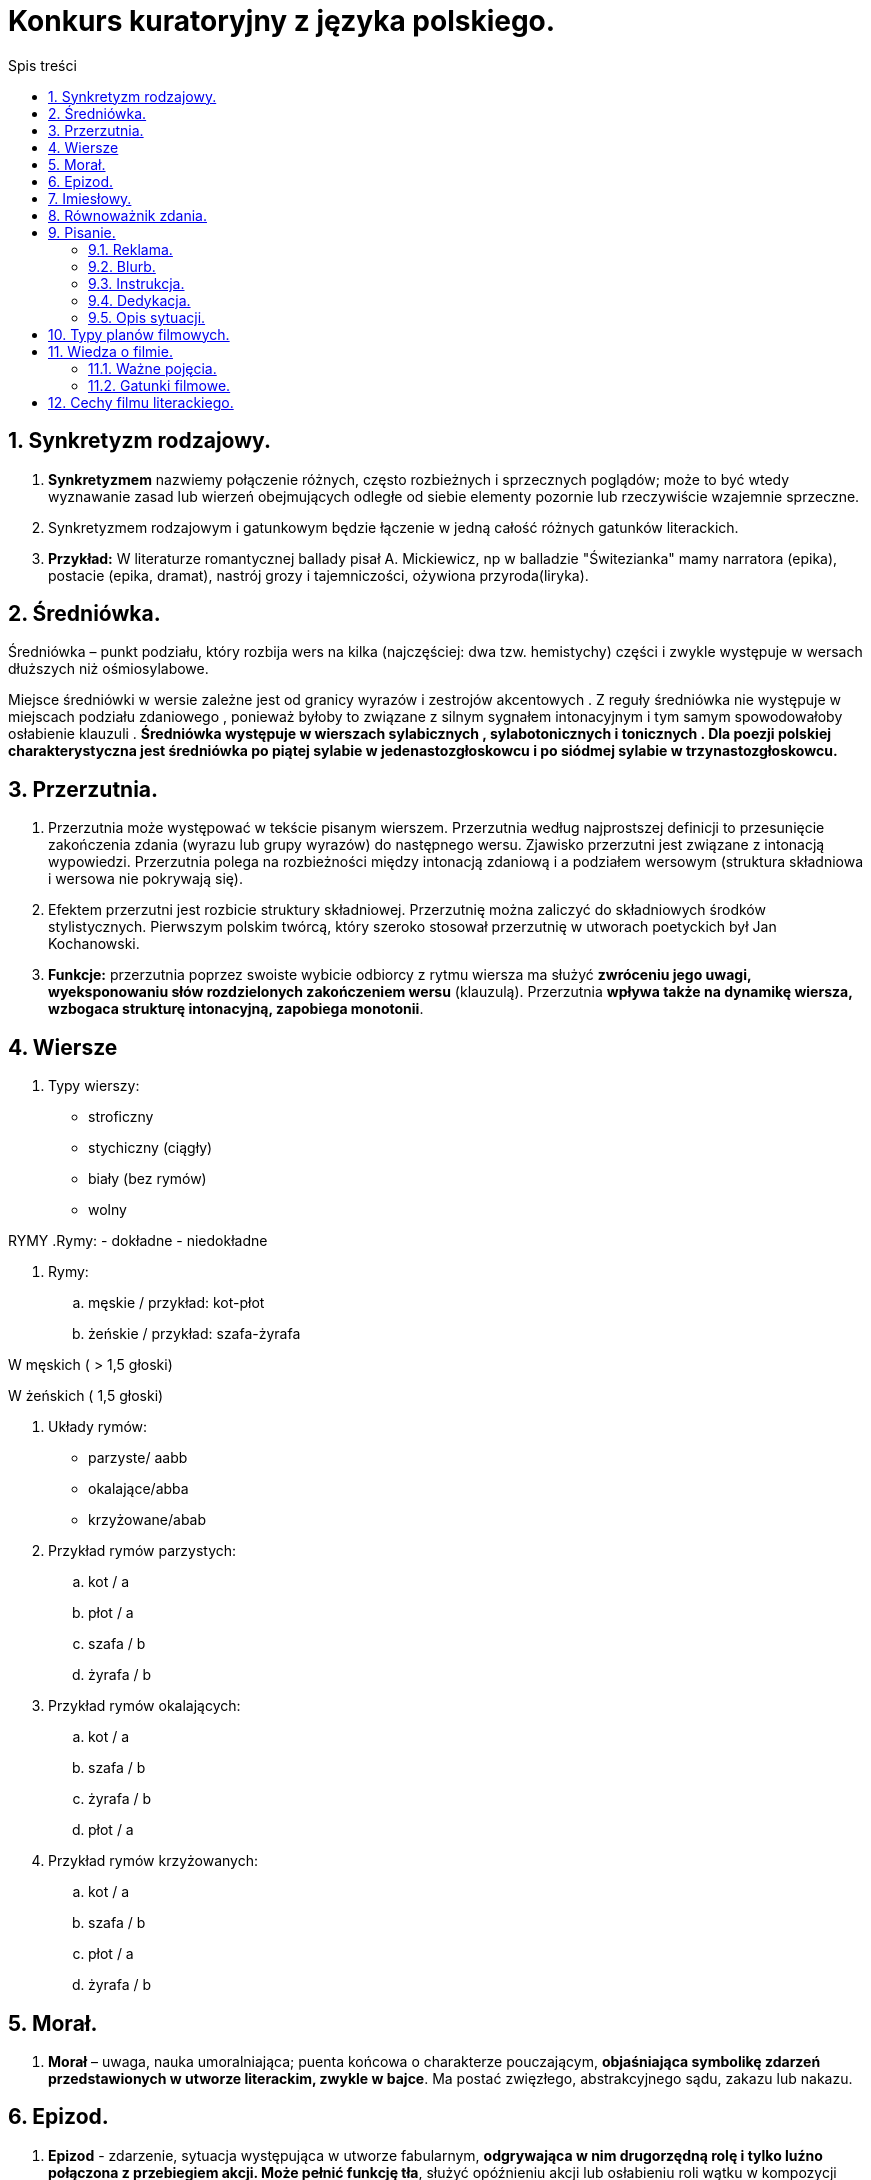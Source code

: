 = Konkurs kuratoryjny z języka polskiego.
:toc:
:toc-title: Spis treści
:sectnums:
:icons: font
:stem:
ifdef::env-github[]
:tip-caption: :bulb:
:note-caption: :information_source:
:important-caption: :heavy_exclamation_mark:
:caution-caption: :fire:
:warning-caption: :warning:
endif::[]

== Synkretyzm rodzajowy.
. *Synkretyzmem* nazwiemy połączenie różnych, często rozbieżnych i sprzecznych poglądów; może to być wtedy wyznawanie zasad lub wierzeń obejmujących odległe od siebie elementy pozornie lub rzeczywiście wzajemnie sprzeczne.
. Synkretyzmem rodzajowym i gatunkowym będzie łączenie w jedną całość różnych gatunków literackich.
. *Przykład:* W literaturze romantycznej ballady pisał A. Mickiewicz, np w balladzie "Świtezianka" mamy narratora (epika), postacie (epika, dramat), nastrój grozy i tajemniczości, ożywiona przyroda(liryka).

== Średniówka.
Średniówka – punkt podziału, który rozbija wers na kilka (najczęściej: dwa tzw. hemistychy) części i zwykle występuje w wersach dłuższych niż ośmiosylabowe.

Miejsce średniówki w wersie zależne jest od granicy wyrazów i zestrojów akcentowych . Z reguły średniówka nie występuje w miejscach podziału zdaniowego , ponieważ byłoby to związane z silnym sygnałem intonacyjnym i tym samym spowodowałoby osłabienie klauzuli . *Średniówka występuje w wierszach sylabicznych , sylabotonicznych i tonicznych . Dla poezji polskiej charakterystyczna jest średniówka po piątej sylabie w jedenastozgłoskowcu i po siódmej sylabie w trzynastozgłoskowcu.*

== Przerzutnia.
. Przerzutnia może występować w tekście pisanym wierszem. Przerzutnia według najprostszej definicji to przesunięcie zakończenia zdania (wyrazu lub grupy wyrazów) do następnego wersu. Zjawisko przerzutni jest związane z intonacją wypowiedzi. Przerzutnia polega na rozbieżności między intonacją zdaniową i a podziałem wersowym (struktura składniowa i wersowa nie pokrywają się). 

. Efektem przerzutni jest rozbicie struktury składniowej. Przerzutnię można zaliczyć do składniowych środków stylistycznych. Pierwszym polskim twórcą, który szeroko stosował przerzutnię w utworach poetyckich był Jan Kochanowski. 
. *Funkcje:* przerzutnia poprzez swoiste wybicie odbiorcy z rytmu wiersza ma służyć *zwróceniu jego uwagi, wyeksponowaniu słów rozdzielonych zakończeniem wersu* (klauzulą). Przerzutnia *wpływa także na dynamikę wiersza, wzbogaca strukturę intonacyjną, zapobiega monotonii*.

== Wiersze
. Typy wierszy:
- stroficzny
- stychiczny (ciągły)
- biały (bez rymów)
- wolny

RYMY
.Rymy:
- dokładne
- niedokładne

. Rymy:
..  męskie / przykład: kot-płot
..  żeńskie / przykład: szafa-żyrafa

W męskich ( > 1,5 głoski)

W żeńskich ( 1,5 głoski)

. Układy rymów:
- parzyste/ aabb
- okalające/abba
- krzyżowane/abab

. Przykład rymów parzystych:
.. kot / a
.. płot / a
.. szafa / b
.. żyrafa / b

. Przykład rymów okalających:
.. kot / a
.. szafa / b
.. żyrafa / b
.. płot / a

. Przykład rymów krzyżowanych:
.. kot / a
.. szafa / b
.. płot / a
.. żyrafa / b

== Morał.
. *Morał* – uwaga, nauka umoralniająca; puenta końcowa o charakterze pouczającym, *objaśniająca symbolikę zdarzeń przedstawionych w utworze literackim, zwykle w bajce*. Ma postać zwięzłego, abstrakcyjnego sądu, zakazu lub nakazu.

== Epizod.
. *Epizod* - zdarzenie, sytuacja występująca w utworze fabularnym, *odgrywająca w nim drugorzędną rolę i tylko luźno połączona z przebiegiem akcji. Może pełnić funkcję tła*, służyć opóźnieniu akcji lub osłabieniu roli wątku w kompozycji całości.

== Imiesłowy.
IMPORTANT: Imiesłowy to nieosobowe formy czasownika!!

.Imiesłowy dzielimy na: 

- przymiotnikowe
- przysłówkowe

. *Imiesłowy przymiotnikowe* dzielą się na czynne (zakończone na -ący, -ące, -ąca, np. chorujący, mieszkającego, kochająca, leżącą) i *są tworzone od czasowników niedokonanych*.
. *Imiesłowy przymiotnikowe bierne* (zakończone na -ny, -na, -ne, -ty, -ta, -te, -ony, np. ucieszony, wyciągniętego, upiększona) i *tworzymy je od czasowników dokonanych i niedokonanych oraz od czasowników przechodnich*.

Imiesłowy przysłówkowe dzielą się na uprzednie (zakończone na -łszy, -wszy, np. odzyskawszy, spojrzawszy) i tworzymy je od czasowników dokonanych oraz imiesłowy przysłówkowe współczesne (zakończone na -ąc, np. bojąc się, pragnąc) i są tworzone od czasowników niedokonanych.

== Równoważnik zdania.
. *Równoważnik zdania* – wyraz lub ciąg wyrazowy formalnie nietworzący zdania (ponieważ nie zawiera orzeczenia).

. Przykłady:
.. Piękna pogoda.
.. Sprawa zakończona.
.. Kto tam?
.. Dokąd to?
.. Dlaczego tak?
.. Nie krzyczeć!
.. Cisza! Uwaga!
.. Nigdy więcej wojny!
.. Równoważniki zdań dzielą się na dwa zasadnicze rodzaje[:
*** Wypowiedzi, w których występują wszystkie samodzielne części mowy oprócz czasowników. Zawierają najczęściej szczegóły właśnie omawianej kwestii i występują najczęściej w dialogach: (– Czytam książkę.) – Jaką? – 1222. – Jakiego autora? – Anne Holt.
*** Wypowiedzi, w których występują czasowniki w formie nieosobowej, najczęściej imiesłowy nieodmienne.

== Pisanie.
=== Reklama.
*ŻELAZNE ZASADY:*
. Zanim zaczniesz pisać, zastanów się, czego dotyczy reklama i jakich odbiorców ma zainteresować.
(Reklama nowego rodzaju margaryny będzie skierowana raczej do kobiet prowadzących gospodarstwa domowe, owocowego żelu pod prysznic do młodych kobiet i nastolatek, zestawu klocków do młodych rodziców, ale także do dzieci!, a ekskluzywnej wody kolońskiej do bogatych mężczyzn. Język i sformułowania, jakimi się posłużysz, będą różne dla każdej z tych grup)

. Dostosuj język do grupy odbiorców.
Zawsze na początku reklamy poinformuj, jakiego produktu ona dotyczy.

. Reklama to nie informacja handlowa – musisz przede wszystkim zachęcić do kupna.

. Zastanów się, co jest największym atutem produktu, i podkreśl właśnie tę cechę.

. Postaraj się zastosować choćby część z popularnych chwytów reklamowych: dowartościowanie klienta; zasugerowanie mu, że dany produkt zwiększy jakość jego życia; podkreślenie powiązania produktu z oczekiwaniami i aspiracjami, jakie może mieć dana grupa odbiorców.

. Nie zamieszczaj żadnych informacji negatywnych!

=== Blurb.
. Z treści tej czytelnik powinien się dowiedzieć, o czym jest książka, dlaczego miałby do niej zajrzeć, a przede wszystkim dlaczego warto ją kupić.

. Jak takie informacje stworzyć i co powinny zawierać? Może to być streszczenie książki, choć trzeba wówczas uważać, by nie zdradzić zbyt wielu szczegółów ani zakończenia. Ważne też, by tekst był napisany w przystępny sposób. Może również to być opis, jakie kwestie czy problemy książka porusza – np. relacji międzyludzkich, samotności, finansów itd. Dla kogo jest przeznaczona – np. dla dzieci, dla przedsiębiorców, dla każdego, dla wymagających. Co czytelnik zyska, kupując tę książkę? Jaką wartość ta książka wniesie w jego życie? Na przykład:

. pozna proste przepisy na smaczne dania;
. nauczy się gotować;
. dozna dreszczyku emocji;
. pozna sposoby negocjacji w biznesie;
. pozna świat ludzi takich jak on i jak sobie ci ludzie poradzili w podobnej sytuacji (np. palaczy, którzy wyszli z nałogu).

=== Instrukcja.
. Pisz maksymalnie zwięźle i precyzyjnie. Masz tak poinstruować odbiorcę, aby bez zastanawiania się wiedział, co ma robić.
. Używaj bezokoliczników lub czasowników w trybie rozkazującym.
. Nie stosuj niepotrzebnych przymiotników ani ozdobników stylistycznych.
. Zadbaj o logiczną kolejność punktów instrukcji.

=== Dedykacja.
. Adresat jest niezwykle ważny. Musi być wpisany!
. Musisz się podpisać.
. Koniecznie opisz okazję (intencję), z jakiej wpisujesz dedykację. Mogą to być urodziny, imieniny, rocznica itp., możesz też coś komuś zadedykować w dowód uznania czy wdzięczności np. za pomoc w nauczeniu się matematyki.
. Pod dedykacją wpisuje się nazwę miejscowości i datę.

=== Opis sytuacji.
. Akcja opisu sytuacji dzieje się najczęściej szybko, w mgnieniu oka, dlatego opis sytuacji, w przeciwieństwie do statycznego opisu osoby czy rzeczy, jest zawsze bardzo dynamiczny. By zredagować dobry opis sytuacji, musimy wyobrazić sobie, co się dzieje, i jak najdokładniej to opisać, skupiając się na akcji, nie na opisach. Unikaj stosowania niepotrzebnych przymiotników.

. Pamiętaj o trójdzielnej kompozycji – we wstępie wprowadź do wydarzeń i zarysuj tło sytuacji. W rozwinięciu skup się na sytuacji, zaś w zakończeniu powinieneś rozwiązać akcję.

. Cechy opisu sytuacji:
.. dynamika,
.. nagromadzenie czasowników,
.. używanie przysłówków (np. szybko, nagle),
.. krótkie zdania,
.. związek przyczynowo-skutkowy,
.. jedność czasu, miejsca i akcji.

== Typy planów filmowych.
. Totalny – to ogólny obraz topografii przestrzeni akcji. Ludzka postać jest niewielka. Ten plan używany jest do ogólnych opisów miejsca akcji oraz prezentacji pleneru.

. *Ogólny* – to pełny obraz miejsca akcji. Plan służy informacji opisowej i przekazaniu ogólnych informacji miejscu, w którym znajduje się bohater. Sylwetka ludzka jest zauważalna, ale nie najważniejsza.

. *Pełny* – to wycinek planu ogólnego. Cała sylwetka ludzka (od stóp do głów) jest widoczna w kadrze. Można dostrzec też część dekoracji.

. *Amerykański* – to wycinek planu pełnego. Ludzka postać jest pokazana od kolan w górę i odgrywa rolę dominującą w kadrze. Najczęściej stosuje się ten plan do ukazania zachowań bohaterów.

. *Zbliżenie* lub wielki plan (ang. close up) – jeden z bliskich planów filmowych. Twarz człowieka lub inny obiekt zajmuje większą część kadru. Ukazuje stan psychiki i emocje postaci.

. Bliski (*półzbliżenie*) – plan służy do portretowania bohaterów. Pokazuje człowieka od popiersia w górę.

. *Detal* – plan szczegółu ciała, celem jest maksymalne skupienie uwagi na danym elemencie, obserwowanie detali. Może to być ciasny kadr oczu lub ust postaci podkreślający emocje.

== Wiedza o filmie.
=== Ważne pojęcia.

. *Reżyseria* - ogół czynności zwiazanych z wystawieniem sztuki teatralnej, realizacją filmu, audycji

. *Scenografia* – plastyczna oprawa filmu, sztuki teatralnej, widowiska operowego, baletowego lub telewizyjnego. Składa się z dekoracji, kostiumów, rekwizytów, charakteryzacji postaci i oświetlenia.

. *Montaż* jest łączeniem oddzielnych części w całość. W technice wiąże się to ze składaniem elementów w zespoły konstrukcyjne, a tych w maszyny i urządzenia. Działania montażowe realizowane są w oparciu o dokumentację techniczną.

. *Kadr*, klatka filmowa lub tylko klatka – pole obrazu tworzonego przez obiektyw, wydzielone do obserwacji w urządzeniu optycznym.

. *Ujęcie* – najmniejsza dynamiczna jednostka budulca filmowego zawarta między dwoma najbliższymi cięciami montażowymi; odcinek taśmy filmowej z obrazem filmowanym trwający od startu kamery do momentu jej zatrzymania. Należy odróżniać pojęcie ujęcia od planu.

. *Scena* – przestrzeń (podwyższenie) w budynku teatralnym przeznaczona do wystawiania utworów, usytuowana powyżej widowni i oddzielona od niej kurtyną, odpowiednio wyposażona pod względem technicznym, stanowiąca miejsce gry aktorów.

. W filmie *sekwencja* to jednostka kompozycyjna obejmująca dramaturgicznie zamknięty fragment akcji i składający się ze scen.

=== Gatunki filmowe.
. *Dramat* - czyli „działanie, akcja”) – jeden z trzech rodzajów literackich (obok liryki i epiki). Jest to właściwie rodzaj sztuki na granicy teatru i literatury. ... Jako utwór literacki dramat charakteryzuje się przede wszystkim tym, że jest tworzony w celu realizacji scenicznej.

. *Komedię* cechuje pogodny nastrój, komizm, najczęściej żywa akcja i szczęśliwe dla bohaterów zakończenie.

. *Fantastyka naukowa, SF*, odmiana literatury fantastycznej; termin określający literaturę (także film) fantastyczną, w której konstrukcję świata przedstawionego uzasadniają wyjaśnienia o charakterze naukowym lub przynajmniej mające pozory naukowości.

. *Fantasy* – gatunek literacki lub filmowy używający magicznych i innych nadprzyrodzonych form, motywów, jako pierwszorzędnego składnika fabuły, myśli przewodniej, czasu, miejsca akcji, postaci i okoliczności zdarzeń.

. *Kryminałem* określa się potocznie powieść kryminalną, której fabuła bazuje na zagadkowym przestępstwie. Bohaterami fabuły są sprawcy przestępstwa, osoby, które starają się rozwikłać zagadkę oraz osoby postronne.

. *Western* – gatunek filmu fabularnego, powieści awanturniczej albo sztuki scenicznej, obejmujący utwory, których akcja rozgrywa się w okresie kolonizacji i stabilizowania się życia na terenach zachodnich stanów USA, zwanych Dzikim Zachodem.

. *Film sensacyjny* – swoista odmiana rodzajowa (nie gatunek filmowy) filmu fabularnego, typ struktury dzieła filmowego rozwijanej i uzupełnianej przez różne gatunki filmowe, które można traktować jako odmiany filmu sensacyjnego; wyznacznikiem rodzajowym nie jest więc treść filmu, lecz sposób przedstawiania wydarzeń.

. *Film przygodowy* – film o akcji skonstruowanej z ciągu przygód protagonisty, charakteryzujący się szybkim tempem akcji, brawurowymi rozwiązaniami fabularnymi oraz licznymi przeszkodami pokonywanymi przez bohaterów.

. *Film kostiumowy* – gatunek filmów odwzorowujących daną epokę historyczną poprzez użycie charakterystycznych dla niej dekoracji i strojów; termin „film kostiumowy” odnosi się głównie do produkcji zawierających fikcyjnych bohaterów.

. *Filmy dla młodzieży* - rodzaj produkcji filmowych przeznaczonych dla widzów w okresie dorastania. Tematami przewodnimi tego typu produkcji są zazwyczaj przyjaźń, pierwsza miłość, problemy w szkole, inicjacja seksualna oraz różnego rodzaju uzależnienia.

== Cechy filmu literackiego.
. fikcja 
. przedmiot estetyczny 
. integracja języka 
. twór intertekstualny 
. twór autoteliczny